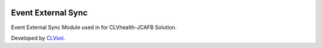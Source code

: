 .. image:: https://img.shields.io/badge/licence-AGPL--3-blue.svg
   :target: http://www.gnu.org/licenses/agpl-3.0-standalone.html
   :alt: License: AGPL-3

===================
Event External Sync
===================

Event External Sync Module used in for CLVhealth-JCAFB Solution.

Developed by `CLVsol <https://github.com/CLVsol>`_.
